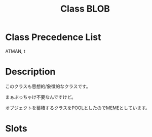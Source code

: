 #+TITLE: Class BLOB
#+AUTHOR: 岩崎仁是
#+EMAIL: yanqirenshi@gmail.com
#+LANGUAGE: ja
#+OPTIONS: toc:nil num:nil author:nil creator:nil LaTeX:t
#+STYLE: <link rel="stylesheet" type="text/css" href="org.css">
#+MACRO: em @<font size=+1 color=red>$1@</font>

* Class Precedence List

ATMAN, t

* Description
このクラスも思想的/象徴的なクラスです。

まぁぶっちゃけ不要なんですけど。

オブジェクトを蓄積するクラスをPOOLとしたのでMEMEとしています。

* Slots
